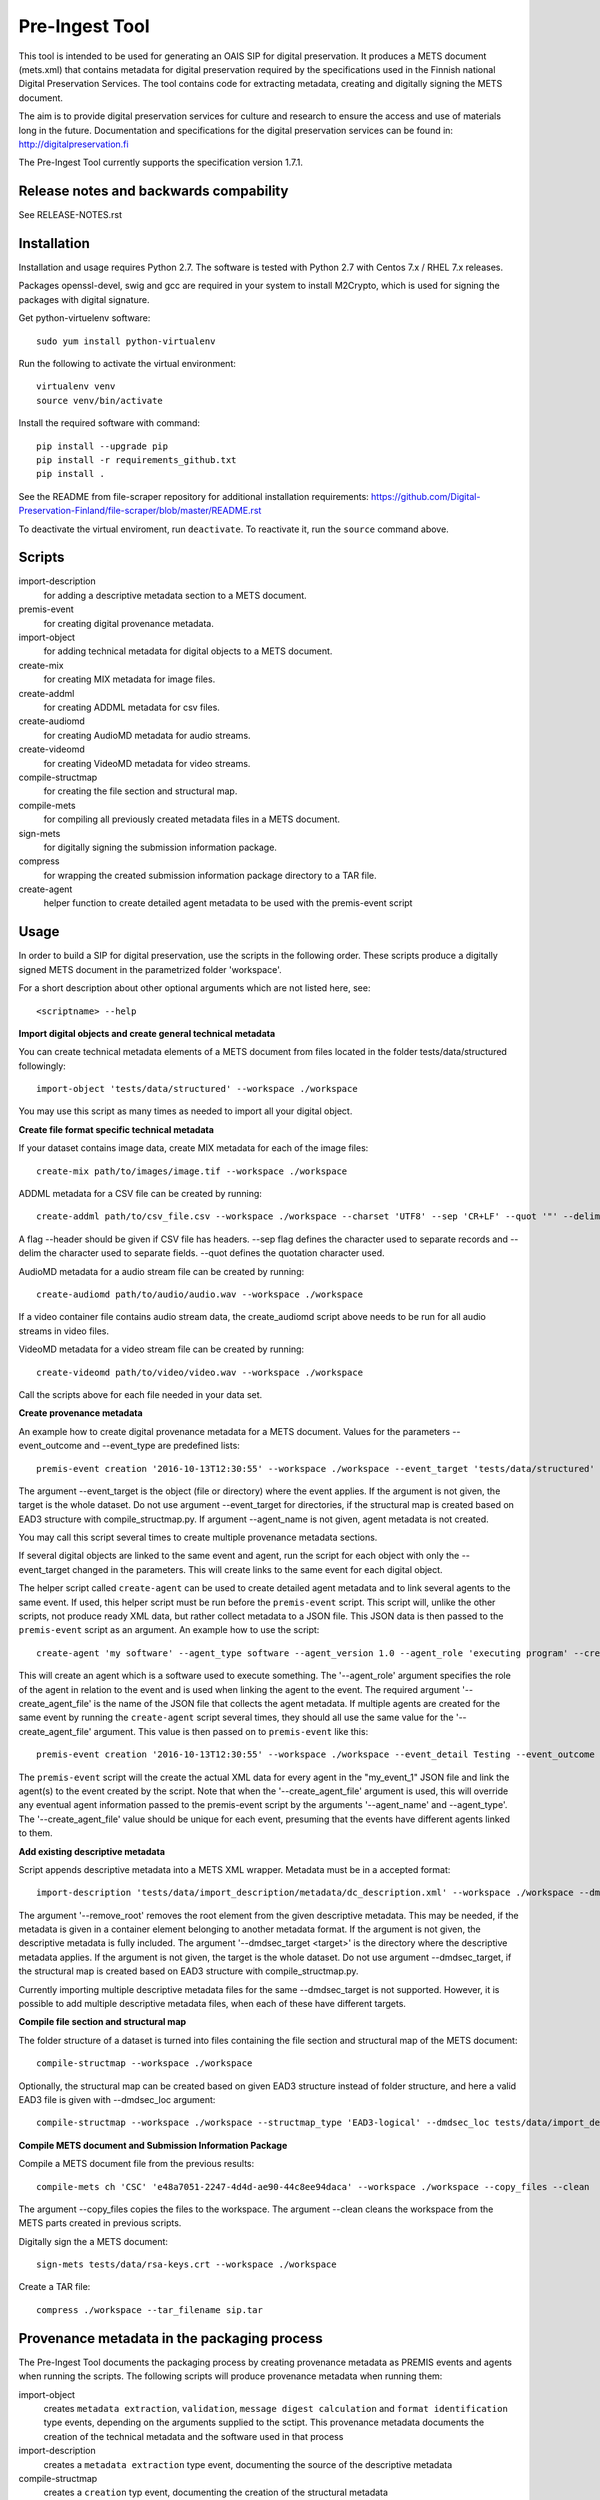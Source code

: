 Pre-Ingest Tool
===============

This tool is intended to be used for generating an OAIS SIP for digital preservation.
It produces a METS document (mets.xml) that contains metadata for digital preservation
required by the specifications used in the Finnish national Digital Preservation Services.
The tool contains code for extracting metadata, creating and digitally signing the
METS document.

The aim is to provide digital preservation services for culture and research to ensure
the access and use of materials long in the future. Documentation and specifications
for the digital preservation services can be found in: http://digitalpreservation.fi

The Pre-Ingest Tool currently supports the specification version 1.7.1.

Release notes and backwards compability
---------------------------------------

See RELEASE-NOTES.rst

Installation
------------

Installation and usage requires Python 2.7.
The software is tested with Python 2.7 with Centos 7.x / RHEL 7.x releases.

Packages openssl-devel, swig and gcc are required in your system to install M2Crypto,
which is used for signing the packages with digital signature.

Get python-virtuelenv software::

    sudo yum install python-virtualenv

Run the following to activate the virtual environment::

    virtualenv venv
    source venv/bin/activate

Install the required software with command::

    pip install --upgrade pip
    pip install -r requirements_github.txt
    pip install .

See the README from file-scraper repository for additional installation requirements:
https://github.com/Digital-Preservation-Finland/file-scraper/blob/master/README.rst

To deactivate the virtual enviroment, run ``deactivate``.
To reactivate it, run the ``source`` command above.

Scripts
-------

import-description
    for adding a descriptive metadata section to a METS document.

premis-event
    for creating digital provenance metadata.

import-object
    for adding technical metadata for digital objects to a METS document.

create-mix
    for creating MIX metadata for image files.

create-addml
    for creating ADDML metadata for csv files.

create-audiomd
    for creating AudioMD metadata for audio streams.

create-videomd
    for creating VideoMD metadata for video streams.

compile-structmap
    for creating the file section and structural map.

compile-mets
    for compiling all previously created metadata files in a METS document.

sign-mets
    for digitally signing the submission information package.

compress
    for wrapping the created submission information package directory to a TAR file.

create-agent
    helper function to create detailed agent metadata to be used with the premis-event script

Usage
-----

In order to build a SIP for digital preservation, use the scripts in the following order.
These scripts produce a digitally signed METS document in the parametrized folder 'workspace'.

For a short description about other optional arguments which are not listed here, see::

    <scriptname> --help

**Import digital objects and create general technical metadata**

You can create technical metadata elements of a METS document from files located in the folder
tests/data/structured followingly::

    import-object 'tests/data/structured' --workspace ./workspace

You may use this script as many times as needed to import all your digital object.

**Create file format specific technical metadata**

If your dataset contains image data, create MIX metadata for each of the image files::

    create-mix path/to/images/image.tif --workspace ./workspace
    
ADDML metadata for a CSV file can be created by running::
    
    create-addml path/to/csv_file.csv --workspace ./workspace --charset 'UTF8' --sep 'CR+LF' --quot '"' --delim ';'

A flag --header should be given if CSV file has headers. --sep flag defines the character used to 
separate records and --delim the character used to separate fields. --quot defines the 
quotation character used.

AudioMD metadata for a audio stream file can be created by running::

    create-audiomd path/to/audio/audio.wav --workspace ./workspace

If a video container file contains audio stream data, the create_audiomd script
above needs to be run for all audio streams in video files.

VideoMD metadata for a video stream file can be created by running::

    create-videomd path/to/video/video.wav --workspace ./workspace

Call the scripts above for each file needed in your data set.

**Create provenance metadata**

An example how to create digital provenance metadata for a METS document.
Values for the parameters --event_outcome and --event_type are predefined lists::

    premis-event creation '2016-10-13T12:30:55' --workspace ./workspace --event_target 'tests/data/structured' --event_detail Testing --event_outcome success --event_outcome_detail 'Outcome detail' --agent_name 'Demo Application' --agent_type software

The argument --event_target is the object (file or directory) where the event applies.
If the argument is not given, the target is the whole dataset. Do not use argument
--event_target for directories, if the structural map is created based on EAD3 structure
with compile_structmap.py. If argument --agent_name is not given, agent metadata is
not created.

You may call this script several times to create multiple provenance metadata sections.

If several digital objects are linked to the same event and agent, run the
script for each object with only the --event_target changed in the parameters.
This will create links to the same event for each digital object.

The helper script called ``create-agent`` can be used to create detailed agent metadata
and to link several agents to the same event. If used, this helper script must be run
before the ``premis-event`` script. This script will, unlike the other scripts, not
produce ready XML data, but rather collect metadata to a JSON file. This JSON data is
then passed to the ``premis-event`` script as an argument. An example how to use the
script::

    create-agent 'my software' --agent_type software --agent_version 1.0 --agent_role 'executing program' --create_agent_file 'my_event_1'

This will create an agent which is a software used to execute something. The '--agent_role'
argument specifies the role of the agent in relation to the event and is used when linking
the agent to the event. The required argument '--create_agent_file' is the name of the
JSON file that collects the agent metadata. If multiple agents are created for the same
event by running the ``create-agent`` script several times, they should all use the same
value for the '--create_agent_file' argument. This value is then passed on to
``premis-event`` like this::

    premis-event creation '2016-10-13T12:30:55' --workspace ./workspace --event_detail Testing --event_outcome success --event_outcome_detail 'Outcome detail'  --create_agent_file 'my_event_1'

The ``premis-event`` script will the create the actual XML data for every agent in the
"my_event_1" JSON file and link the agent(s) to the event created by the script. Note
that when the '--create_agent_file' argument is used, this will override any eventual
agent information passed to the premis-event script by the arguments '--agent_name' and
--agent_type'. The '--create_agent_file' value should be unique for each event, presuming
that the events have different agents linked to them.

**Add existing descriptive metadata**

Script appends descriptive metadata into a METS XML wrapper. Metadata must be in a accepted format::

    import-description 'tests/data/import_description/metadata/dc_description.xml' --workspace ./workspace --dmdsec_target 'tests/data/structured' --remove_root

The argument '--remove_root' removes the root element from the given descriptive metadata.
This may be needed, if the metadata is given in a container element belonging to another metadata format.
If the argument is not given, the descriptive metadata is fully included. The argument
'--dmdsec_target  <target>' is the directory where the descriptive metadata applies.
If the argument is not given, the target is the whole dataset. Do not use argument --dmdsec_target,
if the structural map is created based on EAD3 structure with compile_structmap.py.

Currently importing multiple descriptive metadata files for the same --dmdsec_target is not supported.
However, it is possible to add multiple descriptive metadata files, when each of these have different targets.

**Compile file section and structural map**

The folder structure of a dataset is turned into files containing the file
section and structural map of the METS document::

    compile-structmap --workspace ./workspace

Optionally, the structural map can be created based on given EAD3 structure instead of folder structure,
and here a valid EAD3 file is given with --dmdsec_loc argument::

    compile-structmap --workspace ./workspace --structmap_type 'EAD3-logical' --dmdsec_loc tests/data/import_description/metadata/ead3_test.xml

**Compile METS document and Submission Information Package**

Compile a METS document file from the previous results::

    compile-mets ch 'CSC' 'e48a7051-2247-4d4d-ae90-44c8ee94daca' --workspace ./workspace --copy_files --clean

The argument --copy_files copies the files to the workspace.
The argument --clean cleans the workspace from the METS parts created in previous scripts.

Digitally sign the a METS document::

    sign-mets tests/data/rsa-keys.crt --workspace ./workspace

Create a TAR file::

    compress ./workspace --tar_filename sip.tar

Provenance metadata in the packaging process
--------------------------------------------

The Pre-Ingest Tool documents the packaging process by creating provenance metadata
as PREMIS events and agents when running the scripts. The following scripts will
produce provenance metadata when running them:

import-object
    creates ``metadata extraction``, ``validation``, ``message digest calculation``
    and ``format identification`` type events, depending on the arguments supplied to
    the sctipt. This provenance metadata documents the creation of the technical metadata
    and the software used in that process
import-description
    creates a ``metadata extraction`` type event, documenting the source of the
    descriptive metadata
compile-structmap
    creates a ``creation`` typ event, documenting the creation of the structural
    metadata

The scipt import-object has two arguments relating to provenance metadata, '--event_target'
and '--event_datetime'. These allow the provenance metadata to be linked to a
specific part of the contents ('--event_target'), for example the package root, regardless
of the file path(s) given to the script and using the same timestamp ('--event_datetime')
allows the reusing of the created provenance metadata each time import-object is run.

**Note that is is highly recommended to use both arguments if import-object is run
separately for each individual file in a package!** By supplying the same values for
these arguments each time the script is run all files will link to the same provenance
metadata in the METS document. Otherwise, new provenance metadata is created each time
the script is run.

For documenting the source of the descriptive metadata, the script import-description
has two arguments:, '--dmd_source' and '--dmd_agent'. These are used for documenting
the source, e.g. database or system, for the descriptive metadata and the agent used
to export the metadata from the source, e.g. a database client or API.


Additional notes
----------------
This software is able to collect metadata and check well-formedness of a limited set of file
formats. Please see the file-scraper repository for more information.

The Pre-Ingest Tool does not support well-formedness checks of the following file formats:

    * text/csv file
    * text/xml file against XML schema or schematron files

Should you append these files to your workspace, use the --skip_wellformed_check argument on them.

Copyright
---------
Copyright (C) 2018 CSC - IT Center for Science Ltd.

This program is free software: you can redistribute it and/or modify it under the terms
of the GNU Lesser General Public License as published by the Free Software Foundation, either
version 3 of the License, or (at your option) any later version.

This program is distributed in the hope that it will be useful, but WITHOUT ANY WARRANTY;
without even the implied warranty of MERCHANTABILITY or FITNESS FOR A PARTICULAR PURPOSE.
See the GNU Lesser General Public License for more details.

You should have received a copy of the GNU Lesser General Public License along with
this program.  If not, see <https://www.gnu.org/licenses/>.
